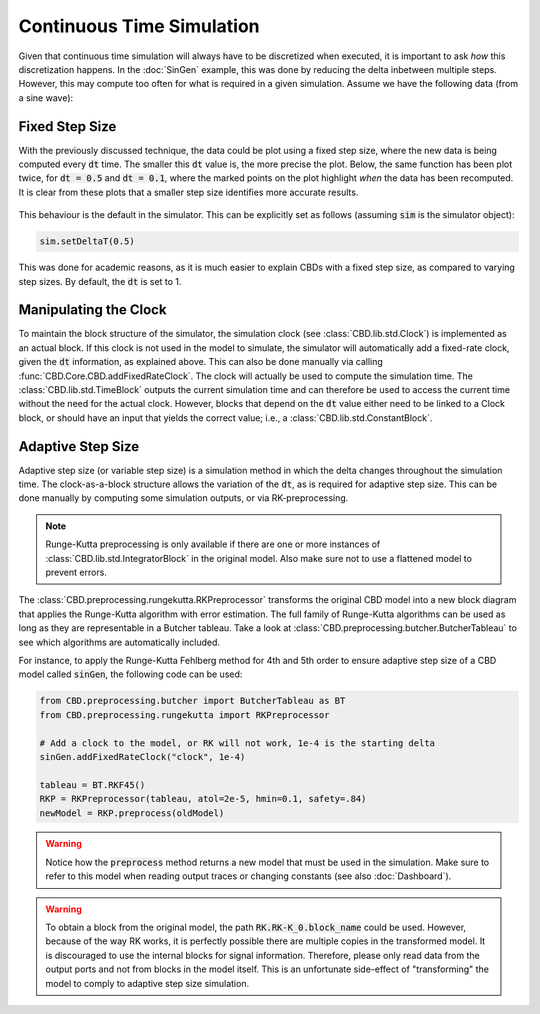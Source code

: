 Continuous Time Simulation
==========================
Given that continuous time simulation will always have to be discretized when
executed, it is important to ask *how* this discretization happens. In the
:doc:`SinGen` example, this was done by reducing the delta inbetween multiple
steps. However, this may compute too often for what is required in a given
simulation. Assume we have the following data (from a sine wave):

.. figure:: ../_figures/stepsize/sine.png
   :width: 600

Fixed Step Size
---------------
With the previously discussed technique, the data could be plot using a fixed
step size, where the new data is being computed every :code:`dt` time. The
smaller this :code:`dt` value is, the more precise the plot. Below, the same
function has been plot twice, for :code:`dt = 0.5` and :code:`dt = 0.1`, where
the marked points on the plot highlight *when* the data has been recomputed. It
is clear from these plots that a smaller step size identifies more accurate
results.

.. figure:: ../_figures/stepsize/sine-5.png
   :width: 600

.. figure:: ../_figures/stepsize/sine-1.png
   :width: 600

This behaviour is the default in the simulator. This can be explicitly set as follows
(assuming :code:`sim` is the simulator object):

.. code-block:: python

   sim.setDeltaT(0.5)

This was done for academic reasons, as it is much easier to explain CBDs with a
fixed step size, as compared to varying step sizes. By default, the :code:`dt` is
set to 1.

Manipulating the Clock
----------------------
To maintain the block structure of the simulator, the simulation clock
(see :class:`CBD.lib.std.Clock`) is implemented as an actual block. If this clock is
not used in the model to simulate, the simulator will automatically add a fixed-rate
clock, given the :code:`dt` information, as explained above. This can also be done
manually via calling :func:`CBD.Core.CBD.addFixedRateClock`. The clock will actually
be used to compute the simulation time. The :class:`CBD.lib.std.TimeBlock` outputs the
current simulation time and can therefore be used to access the current time without
the need for the actual clock. However, blocks that depend on the :code:`dt` value
either need to be linked to a Clock block, or should have an input that yields the
correct value; i.e., a :class:`CBD.lib.std.ConstantBlock`.

Adaptive Step Size
------------------
Adaptive step size (or variable step size) is a simulation method in which the delta
changes throughout the simulation time. The clock-as-a-block structure allows the
variation of the :code:`dt`, as is required for adaptive step size. This can be done
manually by computing some simulation outputs, or via RK-preprocessing.

.. note::
    Runge-Kutta preprocessing is only available if there are one or more instances of
    :class:`CBD.lib.std.IntegratorBlock` in the original model. Also make sure not to
    use a flattened model to prevent errors.

The :class:`CBD.preprocessing.rungekutta.RKPreprocessor` transforms the original CBD
model into a new block diagram that applies the Runge-Kutta algorithm with error
estimation. The full family of Runge-Kutta algorithms can be used as long as they are
representable in a Butcher tableau. Take a look at
:class:`CBD.preprocessing.butcher.ButcherTableau` to see which algorithms are automatically
included.

For instance, to apply the Runge-Kutta Fehlberg method for 4th and 5th order to ensure
adaptive step size of a CBD model called :code:`sinGen`, the following code can be used:

.. code-block:: python

   from CBD.preprocessing.butcher import ButcherTableau as BT
   from CBD.preprocessing.rungekutta import RKPreprocessor

   # Add a clock to the model, or RK will not work, 1e-4 is the starting delta
   sinGen.addFixedRateClock("clock", 1e-4)

   tableau = BT.RKF45()
   RKP = RKPreprocessor(tableau, atol=2e-5, hmin=0.1, safety=.84)
   newModel = RKP.preprocess(oldModel)

.. warning::
    Notice how the :code:`preprocess` method returns a new model that must be used in the simulation.
    Make sure to refer to this model when reading output traces or changing constants (see also
    :doc:`Dashboard`).

.. warning::
    To obtain a block from the original model, the path :code:`RK.RK-K_0.block_name` could be used. However,
    because of the way RK works, it is perfectly possible there are multiple copies in the transformed model.
    It is discouraged to use the internal blocks for signal information. Therefore, please only read data
    from the output ports and not from blocks in the model itself. This is an unfortunate side-effect
    of "transforming" the model to comply to adaptive step size simulation.
